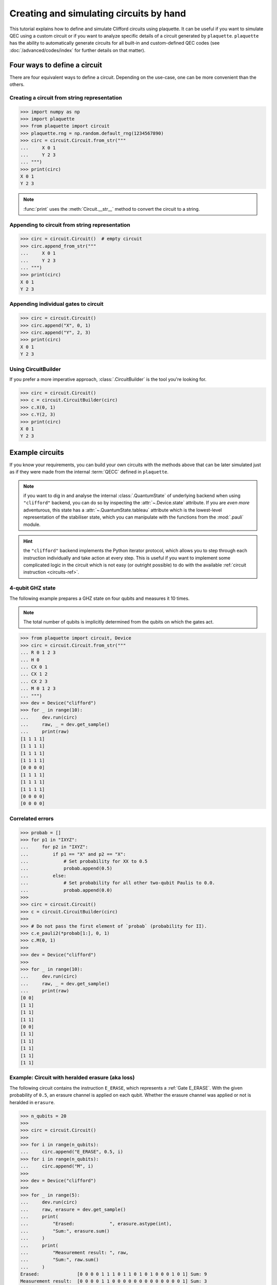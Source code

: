 .. Copyright 2023, QC Design GmbH and the plaquette contributors
   SPDX-License-Identifier: Apache-2.0

.. _circuits-guide:

Creating and simulating circuits by hand
========================================

This tutorial explains how to define and simulate Clifford circuits
using plaquette. It can be useful if you want to simulate QEC using a
custom circuit or if you want to analyze specific details of a circuit
generated by ``plaquette``. ``plaquette`` has the ability to automatically
generate circuits for all built-in and custom-defined QEC codes (see
:doc:`/advanced/codes/index` for further details on that matter).

Four ways to define a circuit
-----------------------------

There are four equivalent ways to define a circuit. Depending on the
use-case, one can be more convenient than the others.

.. seealso:: :ref:`circuits-ref` for details on the supported gates and
   instructions.

Creating a circuit from string representation
~~~~~~~~~~~~~~~~~~~~~~~~~~~~~~~~~~~~~~~~~~~~~

>>> import numpy as np
>>> import plaquette
>>> from plaquette import circuit
>>> plaquette.rng = np.random.default_rng(1234567890)
>>> circ = circuit.Circuit.from_str("""
...     X 0 1
...     Y 2 3
... """)
>>> print(circ)
X 0 1
Y 2 3

.. note:: :func:`print` uses the :meth:`Circuit.__str__` method to convert the
   circuit to a string.

Appending to circuit from string representation
~~~~~~~~~~~~~~~~~~~~~~~~~~~~~~~~~~~~~~~~~~~~~~~

>>> circ = circuit.Circuit()  # empty circuit
>>> circ.append_from_str("""
...     X 0 1
...     Y 2 3
... """)
>>> print(circ)
X 0 1
Y 2 3

Appending individual gates to circuit
~~~~~~~~~~~~~~~~~~~~~~~~~~~~~~~~~~~~~

>>> circ = circuit.Circuit()
>>> circ.append("X", 0, 1)
>>> circ.append("Y", 2, 3)
>>> print(circ)
X 0 1
Y 2 3


Using CircuitBuilder
~~~~~~~~~~~~~~~~~~~~

If you prefer a more imperative approach, :class:`.CircuitBuilder` is the
tool you're looking for.

>>> circ = circuit.Circuit()
>>> c = circuit.CircuitBuilder(circ)
>>> c.X(0, 1)
>>> c.Y(2, 3)
>>> print(circ)
X 0 1
Y 2 3


Example circuits
----------------

If you know your requirements, you can build your own circuits with the
methods above that can be later simulated just as if they were made from the
internal :term:`QECC` defined in ``plaquette``.

.. note:: if you want to dig in and analyse the internal :class:`.QuantumState`
   of underlying backend when using ``"clifford"`` backend, you can do so by
   inspecting the :attr:`~.Device.state` attribute. If you are *even more*
   adventurous, this state has a :attr:`~.QuantumState.tableau` attribute which
   is the lowest-level representation of the stabiliser state, which you can
   manipulate with the functions from the :mod:`.pauli` module.

.. hint:: the ``"clifford"`` backend implements the Python iterator protocol,
   which allows you to step through each instruction individually and take
   action at every step. This is useful if you want to implement some
   complicated logic in the circuit which is not easy (or outright possible) to
   do with the available :ref:`circuit instruction <circuits-ref>`.

4-qubit GHZ state
~~~~~~~~~~~~~~~~~

The following example prepares a GHZ state on four qubits and measures
it 10 times.

.. note:: The total number of qubits is implicitly determined from the
   qubits on which the gates act.

>>> from plaquette import circuit, Device
>>> circ = circuit.Circuit.from_str("""
... R 0 1 2 3
... H 0
... CX 0 1
... CX 1 2
... CX 2 3
... M 0 1 2 3
... """)
>>> dev = Device("clifford")
>>> for _ in range(10):
...     dev.run(circ)
...     raw, _ = dev.get_sample()
...     print(raw)
[1 1 1 1]
[1 1 1 1]
[1 1 1 1]
[1 1 1 1]
[0 0 0 0]
[1 1 1 1]
[1 1 1 1]
[1 1 1 1]
[0 0 0 0]
[0 0 0 0]

Correlated errors
~~~~~~~~~~~~~~~~~

>>> probab = []
>>> for p1 in "IXYZ":
...     for p2 in "IXYZ":
...         if p1 == "X" and p2 == "X":
...             # Set probability for XX to 0.5
...             probab.append(0.5)
...         else:
...             # Set probability for all other two-qubit Paulis to 0.0.
...             probab.append(0.0)
>>>
>>> circ = circuit.Circuit()
>>> c = circuit.CircuitBuilder(circ)
>>>
>>> # Do not pass the first element of `probab` (probability for II).
>>> c.e_pauli2(*probab[1:], 0, 1)
>>> c.M(0, 1)
>>>
>>> dev = Device("clifford")
>>>
>>> for _ in range(10):
...     dev.run(circ)
...     raw, _ = dev.get_sample()
...     print(raw)
[0 0]
[1 1]
[1 1]
[1 1]
[0 0]
[1 1]
[1 1]
[1 1]
[1 1]
[1 1]


Example: Circuit with heralded erasure (aka loss)
~~~~~~~~~~~~~~~~~~~~~~~~~~~~~~~~~~~~~~~~~~~~~~~~~

The following circuit contains the instruction ``E_ERASE``, which
represents a :ref:`Gate E_ERASE`. With the given probability of
``0.5``, an erasure channel is applied on each qubit. Whether the
erasure channel was applied or not is heralded in ``erasure``.

>>> n_qubits = 20
>>>
>>> circ = circuit.Circuit()
>>>
>>> for i in range(n_qubits):
...     circ.append("E_ERASE", 0.5, i)
>>> for i in range(n_qubits):
...     circ.append("M", i)
>>>
>>> dev = Device("clifford")
>>>
>>> for _ in range(5):
...     dev.run(circ)
...     raw, erasure = dev.get_sample()
...     print(
...         "Erased:             ", erasure.astype(int),
...         "Sum:", erasure.sum()
...     )
...     print(
...         "Measurement result: ", raw,
...         "Sum:", raw.sum()
...     )
Erased:              [0 0 0 0 1 1 1 0 1 1 0 1 0 1 0 0 0 1 0 1] Sum: 9
Measurement result:  [0 0 0 0 1 1 0 0 0 0 0 0 0 0 0 0 0 0 0 1] Sum: 3
Erased:              [1 1 1 1 1 1 1 0 1 0 1 0 0 0 0 0 0 1 1 1] Sum: 12
Measurement result:  [1 0 0 1 1 0 0 0 1 0 1 0 0 0 0 0 0 0 1 1] Sum: 7
Erased:              [0 1 1 0 0 1 0 0 0 0 1 0 0 0 0 1 1 0 1 0] Sum: 7
Measurement result:  [0 1 0 0 0 1 0 0 0 0 1 0 0 0 0 0 1 0 0 0] Sum: 4
Erased:              [1 1 1 1 0 1 1 1 0 0 0 1 0 0 0 1 1 0 0 1] Sum: 11
Measurement result:  [0 1 0 0 0 1 0 0 0 0 0 0 0 0 0 1 0 0 0 1] Sum: 4
Erased:              [0 0 1 0 1 0 1 0 1 0 1 0 0 1 1 0 1 1 1 0] Sum: 10
Measurement result:  [0 0 0 0 0 0 0 0 0 0 0 0 0 1 1 0 0 0 1 0] Sum: 3

The entries of the arrays correspond all the ``E_ERASE`` and ``M``
instructions in the circuit.

As expected, about half the qubits are erased and about half of the
erased qubits see an ``X`` or ``Y`` error.

.. seealso:: :ref:`Gate E_ERASE`

3-qubit linear cluster state
~~~~~~~~~~~~~~~~~~~~~~~~~~~~

.. sectionauthor:: Matteo Santandrea <matteo@qc.design>

Let's generate the following 3-qubit linear cluster state.

.. figure:: cluster.svg

   A linear 3-qubit cluster state in circuit representation

First, we create a circuit with the :class:`.CircuitBuilder`

>>> circ = circuit.Circuit()
>>> c = circuit.CircuitBuilder(circ)
>>> c.H(0)
>>> c.H(1)
>>> c.H(2)
>>> c.CZ(0,1)
>>> c.CZ(1,2)

Then, we simulate it.

.. important:: Creating a device does not actually run anything. You can use
   :meth:`.Device.run` to actually run the circuit, followed by calling
   :meth:`.Device.get_sample` even if you have no measurement gates set up.

We choose the "clifford" backend for its performance:

>>> dev = Device("clifford")
>>> dev.run(circ)  # used to actually run the circuit
>>> dev.get_sample()
(array([], dtype=uint8), None)

This backend, however, trades performance for working out the exact quantum
state internally during the simulation. If we would like to find out more about
the internal quantum state throughout the simulation, we can use the "tableau"
backend:

>>> dev = Device("tableau")
>>> dev.run(circ)
>>> dev.get_sample()
(array([], dtype=uint8), None)

Now we can print the internal backend state as a list of stabilisers that
define such state

>>> from plaquette.pauli import state_to_stabiliser_string
>>> d, s = state_to_stabiliser_string(dev.state, show_identities=True)
>>> print("Stabilizers: ", s)
Stabilizers:  ['+XZI', '+ZXZ', '+IZX']

which are the stabilisers of the 3-qubit linear cluster state.

A classic: the teleportation circuit
~~~~~~~~~~~~~~~~~~~~~~~~~~~~~~~~~~~~

.. sectionauthor:: Matteo Santandrea <matteo@qc.design>

Since ``plaquette``'s local backends only supports Clifford operations and
:math:`\lvert0\rangle` initial states, we will try to teleport the
:math:`\lvert1\rangle` initial state, using the following scheme

.. figure:: teleport.svg

We expect as output of the circuit the state

.. math::

   X^m H\lvert1\rangle = X^m \lvert-\rangle

Therefore, depending on the output of the computation, the final state is

.. math::

   m = 0 \rightarrow s' = \lvert-\rangle

and

.. math::

   m = 1 \rightarrow s' = -\lvert-\rangle

To teleport the initial state, we need to "undo" the gates, i.e. apply
:math:`H X^m`. Translated into a ``plaquette`` simulation, this means


>>> # Teleport the initial state.
>>> circ = circuit.Circuit()
>>> c = circuit.CircuitBuilder(circ)
>>> # Initialize the first qubit to |1>
>>> c.X(0)
>>> # Stabilizers: <-ZI, IZ>
>>> # Create the cluster state
>>> c.H(1)
>>> # Stabilizers: <-ZI, IX>
>>> c.CZ(0,1)
>>> # Stabilizers: <-ZI, ZX>
>>> c.H(0)
>>> # Stabilizers: <-XI, XX>
>>> c.M(0)
>>> # Stabilizers: <mZ, -IX>
>>> dev = Device("tableau")
>>> dev.run(c)
>>> result = dev.get_sample()[0][0]
>>> d, s = state_to_stabiliser_string(dev.state, show_identities=True)
>>> print("Measurement. Result: ", result)
Measurement. Result:  0
>>> print("Stabilizers: ", s)
Stabilizers:  ['+ZI', '-IX']

Now we "undo" the gates. We first update the circuit:

>>> if result:
...     c.X(1)
>>> c.H(1)

and then load it into the device:

>>> dev.circuit = c.circ  # we have to take the circuit in the builder
>>> dev.run(c.circ)
>>> result = dev.get_sample()[0][0]
>>> d, s = state_to_stabiliser_string(dev.state, show_identities=True)
>>> print("Measurement. Result: ", result)
Measurement. Result:  0
>>> print("Stabilizers: ", s)
Stabilizers:  ['+ZI', '-IZ']

As you can see, the output state of the second qubit (regardless the
intermediate step) is always stabilized by :math:`\langle-IZ\rangle`, i.e. is
in the state :math:`\lvert1\rangle`.
